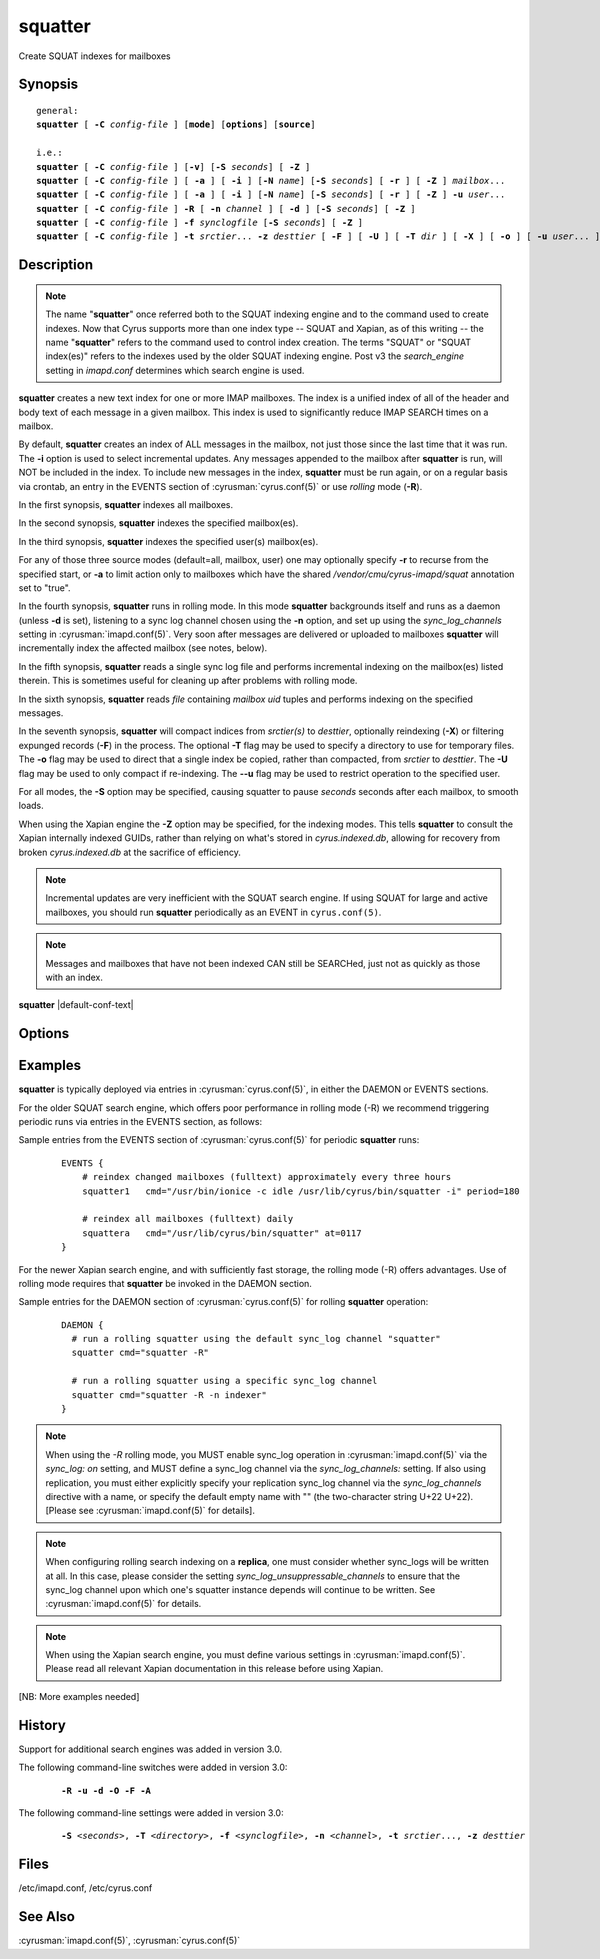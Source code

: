 .. cyrusman:: squatter(8)

.. author: Nic Bernstein (Onlight)

.. _imap-reference-manpages-systemcommands-squatter:

============
**squatter**
============

Create SQUAT indexes for mailboxes

Synopsis
========

.. parsed-literal::

    general:
    **squatter** [ **-C** *config-file* ] [**mode**] [**options**] [**source**]

    i.e.:
    **squatter** [ **-C** *config-file* ] [**-v**] [**-S** *seconds*] [ **-Z** ]
    **squatter** [ **-C** *config-file* ] [ **-a** ] [ **-i** ] [**-N** *name*] [**-S** *seconds*] [ **-r** ] [ **-Z** ] *mailbox*...
    **squatter** [ **-C** *config-file* ] [ **-a** ] [ **-i** ] [**-N** *name*] [**-S** *seconds*] [ **-r** ] [ **-Z** ] **-u** *user*...
    **squatter** [ **-C** *config-file* ] **-R** [ **-n** *channel* ] [ **-d** ] [**-S** *seconds*] [ **-Z** ]
    **squatter** [ **-C** *config-file* ] **-f** *synclogfile* [**-S** *seconds*] [ **-Z** ]
    **squatter** [ **-C** *config-file* ] **-t** *srctier*... **-z** *desttier* [ **-F** ] [ **-U** ] [ **-T** *dir* ] [ **-X** ] [ **-o** ] [ **-u** *user*... ] [**-S** *seconds*]



Description
===========

.. Note::
    The name "**squatter**" once referred both to the SQUAT indexing
    engine and to the command used to create indexes.  Now that Cyrus
    supports more than one index type -- SQUAT and Xapian, as of this
    writing -- the name "**squatter**" refers to the command used to
    control index creation.  The terms "SQUAT" or "SQUAT index(es)"
    refers to the indexes used by the older SQUAT indexing engine.
    Post v3 the *search_engine* setting in *imapd.conf* determines
    which search engine is used.

**squatter** creates a new text index for one or more IMAP mailboxes.
The index is a unified index of all of the header and body text
of each message in a given mailbox.  This index is used to significantly
reduce IMAP SEARCH times on a mailbox.

By default, **squatter** creates an index of ALL messages in the
mailbox, not just those since the last time that it was run.  The
**-i** option is used to select incremental updates.  Any messages
appended to the mailbox after **squatter** is run, will NOT be included
in the index.  To include new messages in the index, **squatter** must
be run again, or on a regular basis via crontab, an entry in the EVENTS
section of :cyrusman:`cyrus.conf(5)` or use *rolling* mode (**-R**).

In the first synopsis, **squatter** indexes all mailboxes.

In the second synopsis, **squatter** indexes the specified mailbox(es).

In the third synopsis, **squatter** indexes the specified user(s)
mailbox(es).

For any of those three source modes (default=all, mailbox, user) one
may optionally specify **-r** to recurse from the specified start, or
**-a** to limit action only to mailboxes which have the shared
*/vendor/cmu/cyrus-imapd/squat* annotation set to "true".

In the fourth synopsis, **squatter** runs in rolling mode.  In this
mode **squatter** backgrounds itself and runs as a daemon (unless
**-d** is set), listening to a sync log channel chosen using the **-n**
option, and set up using the *sync_log_channels* setting in
:cyrusman:`imapd.conf(5)`.  Very soon after messages are delivered or
uploaded to mailboxes **squatter** will incrementally index the
affected mailbox (see notes, below).

In the fifth synopsis, **squatter** reads a single sync log file and
performs incremental indexing on the mailbox(es) listed therein.  This
is sometimes useful for cleaning up after problems with rolling mode.

In the sixth synopsis, **squatter** reads *file* containing *mailbox*
*uid* tuples and performs indexing on the specified messages.

In the seventh synopsis, **squatter** will compact indices from
*srctier(s)* to *desttier*, optionally reindexing (**-X**) or filtering
expunged records (**-F**) in the process.  The optional **-T** flag may
be used to specify a directory to use for temporary files.  The **-o**
flag may be used to direct that a single index be copied, rather than
compacted, from *srctier* to *desttier*.  The **-U** flag may be used
to only compact if re-indexing.  The **--u** flag may be used to
restrict operation to the specified user.

For all modes, the **-S** option may be specified, causing squatter to
pause *seconds* seconds after each mailbox, to smooth loads.

When using the Xapian engine the **-Z** option may be specified, for
the indexing modes.  This tells **squatter** to consult the Xapian
internally indexed GUIDs, rather than relying on what's stored in
`cyrus.indexed.db`, allowing for recovery from broken
`cyrus.indexed.db` at the sacrifice of efficiency.

.. Note::
    Incremental updates are very inefficient with the SQUAT search
    engine.  If using SQUAT for large and active mailboxes, you should
    run **squatter** periodically as an EVENT in ``cyrus.conf(5)``.

.. Note::
    Messages and mailboxes that have not been indexed CAN still be
    SEARCHed, just not as quickly as those with an index.

**squatter** |default-conf-text|

Options
=======

.. program:: squatter

.. option:: -C config-file

    |cli-dash-c-text|

.. option:: -a

    Only create indexes for mailboxes which have the shared
    */vendor/cmu/cyrus-imapd/squat* annotation set to "true".

    The value of the */vendor/cmu/cyrus-imapd/squat* annotation is
    inherited by all children of the given mailbox, so an entire
    mailbox tree can be indexed (or not indexed) by setting a single
    annotation on the root of that tree with a value of "true" (or
    "false").  If a mailbox does not have a
    */vendor/cmu/cyrus-imapd/squat* annotation set on it (or does not
    inherit one), then the mailbox is not indexed. In other words, the
    implicit value of */vendor/cmu/cyrus-imapd/squat* is "false".

.. option:: -d

    In rolling mode, don't background and do emit log messages on
    standard error.  Useful for debugging.
    |v3-new-feature|

.. option:: -F

    In compact mode, filter the resulting database to only include
    messages which are not expunged in mailboxes with existing
    name/uidvalidity.
    |v3-new-feature|

.. option:: -f synclogfile

    Read the *synclogfile* and incrementally index all the mailboxes
    listed therein, then exit.
    |v3-new-feature|

.. option:: -h

    Display this usage information.

.. option:: -i

    Incremental updates where indexes already exist.

.. option:: -N name

    Only index mailboxes beginning with *name* while iterating through
    the mailbox list derived from other options.

.. option:: -n channel

    In rolling mode, specify the name of the sync log *channel* that
    **squatter** will listen to.  The default is "squatter".  This
    channel **must** be defined in :cyrusman:`imapd.conf(5)` before
    being used.
    |v3-new-feature|

.. option:: -o

    In compact mode, if only one source database is selected, just copy
    it to the destination rather than compacting.
    |v3-new-feature|

.. option:: -R

    Run in rolling mode; **squatter** runs as a daemon listening to a
    sync log channel and continuously incrementally indexing mailboxes.
    See also **-d** and **-n**.
    |v3-new-feature|

.. option:: -r

    Recursively create indexes for all sub-mailboxes of the user,
    mailboxes or mailbox prefixes given as arguments.

.. option:: -S seconds

    After processing each mailbox, sleep for "seconds" before
    continuing. Can be used to provide some load balancing.  Accepts
    fractional amounts. |v3-new-feature|

.. option:: -T directory

    When indexing, work on a temporary copy of the search engine
    databases in *directory*.  That directory would typically be on
    some very fast filesystem, like an SSD or tmpfs.  This option may
    not work with all search engines, but it's only effect is to speed
    up initial indexing.
    Xapian only.
    |v3-new-feature|

.. option:: -t srctier...

    In compact mode, the comma-separated source tier(s) for the compacted
    indices.  At least one source tier must be specified in compact mode.
    Xapian only.
    |v3-new-feature|

.. option:: -u

    Extra options refer to usernames (e.g. foo@bar.com) rather than
    mailbox names.
    |v3-new-feature|

.. option:: -U

    In compact mode, only compact if re-indexing.
    Xapian only.
    |master-new-feature|

.. option:: -v

    Increase the verbosity of progress/status messages.

.. option:: -X

    Reindex all the messages before compacting.  This mode reads all
    the lists of messages indexed by the listed tiers, and re-indexes
    them into a temporary database before compacting that into place.
    Xapian only.

.. option:: -z desttier

    In compact mode, the destination tier for the compacted indices.
    This must be specified in compact mode.
    Xapian only.
    |v3-new-feature|

.. option:: -Z

    When indexing messages, use the Xapian internal cyrusid rather than
    referencing the ranges of already indexed messages to know if a
    particular message is indexed.  Useful if the ranges get out of
    sync with the actual messages (e.g. if files on a tier are lost)
    Xapian only.
    |master-new-feature|

Examples
========

**squatter** is typically deployed via entries in
:cyrusman:`cyrus.conf(5)`, in either the DAEMON or EVENTS sections.

For the older SQUAT search engine, which offers poor performance in
rolling mode (-R) we recommend triggering periodic runs via entries in
the EVENTS section, as follows:

Sample entries from the EVENTS section of :cyrusman:`cyrus.conf(5)` for
periodic **squatter** runs:

    ::

        EVENTS {
            # reindex changed mailboxes (fulltext) approximately every three hours
            squatter1   cmd="/usr/bin/ionice -c idle /usr/lib/cyrus/bin/squatter -i" period=180

            # reindex all mailboxes (fulltext) daily
            squattera   cmd="/usr/lib/cyrus/bin/squatter" at=0117
        }

For the newer Xapian search engine, and with sufficiently fast storage,
the rolling mode (-R) offers advantages.  Use of rolling mode requires
that **squatter** be invoked in the DAEMON section.

Sample entries for the DAEMON section of :cyrusman:`cyrus.conf(5)` for
rolling **squatter** operation:

    ::

        DAEMON {
          # run a rolling squatter using the default sync_log channel "squatter"
          squatter cmd="squatter -R"

          # run a rolling squatter using a specific sync_log channel
          squatter cmd="squatter -R -n indexer"
        }

..  Note::

    When using the *-R* rolling mode, you MUST enable sync_log
    operation in :cyrusman:`imapd.conf(5)` via the `sync_log: on`
    setting, and MUST define a sync_log channel via the
    `sync_log_channels:` setting.  If also using replication, you must
    either explicitly specify your replication sync_log channel via the
    `sync_log_channels` directive with a name, or specify the default
    empty name with "" (the two-character string U+22 U+22).  [Please
    see :cyrusman:`imapd.conf(5)` for details].

..  Note::

    When configuring rolling search indexing on a **replica**, one must
    consider whether sync_logs will be written at all.  In this case,
    please consider the setting `sync_log_unsuppressable_channels` to
    ensure that the sync_log channel upon which one's squatter instance
    depends will continue to be written.  See :cyrusman:`imapd.conf(5)`
    for details.

..  Note::

    When using the Xapian search engine, you must define various
    settings in :cyrusman:`imapd.conf(5)`.  Please read all relevant
    Xapian documentation in this release before using Xapian.

[NB: More examples needed]

History
=======

Support for additional search engines was added in version 3.0.

The following command-line switches were added in version 3.0:

    .. parsed-literal::

        **-R -u -d -O -F -A**

The following command-line settings were added in version 3.0:

    .. parsed-literal::

        **-S** *<seconds>*, **-T** *<directory>*, **-f** *<synclogfile>*, **-n** *<channel>*, **-t** *srctier*..., **-z** *desttier*

Files
=====

/etc/imapd.conf,
/etc/cyrus.conf

See Also
========

:cyrusman:`imapd.conf(5)`, :cyrusman:`cyrus.conf(5)`

.. only:: html

    :ref:`configuring-xapian`

